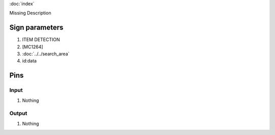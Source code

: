 :doc:`index`

Missing Description

Sign parameters
===============

#. ITEM DETECTION
#. [MC1264]
#. :doc:`../../search_area`
#. id:data

Pins
====

Input
-----

#. Nothing

Output
------

#. Nothing

